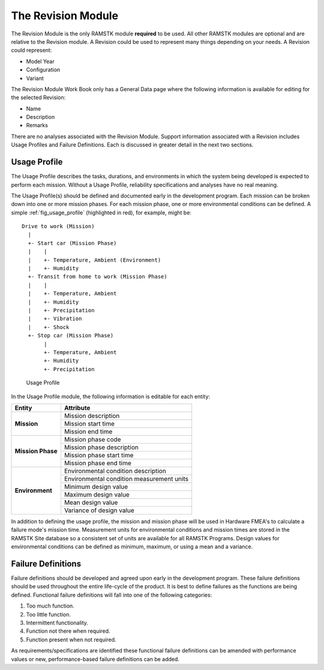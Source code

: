 The Revision Module
===================

The Revision Module is the only RAMSTK module **required** to be used.  All
other RAMSTK modules are optional and are relative to the Revision module.  A
Revision could be used to represent many things depending on your needs.  A
Revision could represent:

* Model Year
* Configuration
* Variant

The Revision Module Work Book only has a General Data page where the following
information is available for editing for the selected Revision:

* Name
* Description
* Remarks

There are no analyses associated with the Revision Module.  Support
information associated with a Revision includes Usage Profiles and Failure
Definitions.  Each is discussed in greater detail in the next two sections.

Usage Profile
-------------

The Usage Profile describes the tasks, durations, and environments in which
the system being developed is expected to perform each mission.  Without a
Usage Profile, reliability specifications and analyses have no real meaning.

The Usage Profile(s) should be defined and documented early in the
development program.  Each mission can be broken down into one or more mission
phases.  For each mission phase, one or more environmental conditions can be
defined.  A simple :ref:`fig_usage_profile` (highlighted in red), for example,
might be::

  Drive to work (Mission)
    |
    +- Start car (Mission Phase)
    |    |
    |    +- Temperature, Ambient (Environment)
    |    +- Humidity
    +- Transit from home to work (Mission Phase)
    |    |
    |    +- Temperature, Ambient
    |    +- Humidity
    |    +- Precipitation
    |    +- Vibration
    |    +- Shock
    +- Stop car (Mission Phase)
         |
         +- Temperature, Ambient
         +- Humidity
         +- Precipitation

.. _fig_usage_profile:

.. figure:: ./figures/usage_profile.png

   Usage Profile

In the Usage Profile module, the following information is editable
for each entity:

+-------------------+-------------------------------------------+
| **Entity**        | **Attribute**                             |
+===================+===========================================+
| **Mission**       | Mission description                       |
|                   +-------------------------------------------+
|                   | Mission start time                        |
|                   +-------------------------------------------+
|                   | Mission end time                          |
+-------------------+-------------------------------------------+
| **Mission Phase** | Mission phase code                        |
|                   +-------------------------------------------+
|                   | Mission phase description                 |
|                   +-------------------------------------------+
|                   | Mission phase start time                  |
|                   +-------------------------------------------+
|                   | Mission phase end time                    |
+-------------------+-------------------------------------------+
| **Environment**   | Environmental condition description       |
|                   +-------------------------------------------+
|                   | Environmental condition measurement units |
|                   +-------------------------------------------+
|                   | Minimum design value                      |
|                   +-------------------------------------------+
|                   | Maximum design value                      |
|                   +-------------------------------------------+
|                   | Mean design value                         |
|                   +-------------------------------------------+
|                   | Variance of design value                  |
+-------------------+-------------------------------------------+

In addition to defining the usage profile, the mission and mission phase will
be used in Hardware FMEA's to calculate a failure mode's mission time.
Measurement units for environmental conditions and mission times are stored
in the RAMSTK Site database so a consistent set of units are available for
all RAMSTK Programs.  Design values for environmental conditions can be
defined as minimum, maximum, or using a mean and a variance.

Failure Definitions
-------------------

Failure definitions should be developed and agreed upon early in the
development program.  These failure definitions should be used throughout the
entire life-cycle of the product.  It is best to define failures as the
functions are being defined.  Functional failure definitions will fall into
one of the following categories:

#. Too much function.
#. Too little function.
#. Intermittent functionality.
#. Function not there when required.
#. Function present when not required.

As requirements/specifications are identified these functional failure
definitions can be amended with performance values or new, performance-based
failure definitions can be added.
